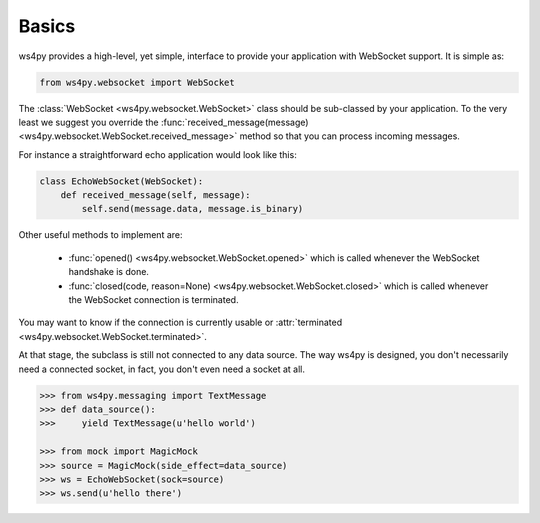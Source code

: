 Basics
======

ws4py provides a high-level, yet simple, interface to provide your application with WebSocket support. It is simple as:

.. code-block:: python

    from ws4py.websocket import WebSocket

The :class:`WebSocket <ws4py.websocket.WebSocket>` class should be sub-classed by your application. To the very least we suggest you override the :func:`received_message(message) <ws4py.websocket.WebSocket.received_message>` method so that you can process incoming messages.

For instance a straightforward echo application would look like this:

.. code-block:: python

    class EchoWebSocket(WebSocket):
        def received_message(self, message):
            self.send(message.data, message.is_binary)

Other useful methods to implement are:

   * :func:`opened() <ws4py.websocket.WebSocket.opened>` which is called whenever the WebSocket handshake is done.
   * :func:`closed(code, reason=None) <ws4py.websocket.WebSocket.closed>` which is called whenever the WebSocket connection is terminated.

You may want to know if the connection is currently usable or :attr:`terminated <ws4py.websocket.WebSocket.terminated>`.

At that stage, the subclass is still not connected to any data source. The way ws4py is designed, you don't
necessarily need a connected socket, in fact, you don't even need a socket at all.


.. code-block:: python

    >>> from ws4py.messaging import TextMessage
    >>> def data_source():
    >>>     yield TextMessage(u'hello world')

    >>> from mock import MagicMock
    >>> source = MagicMock(side_effect=data_source)
    >>> ws = EchoWebSocket(sock=source)
    >>> ws.send(u'hello there')
